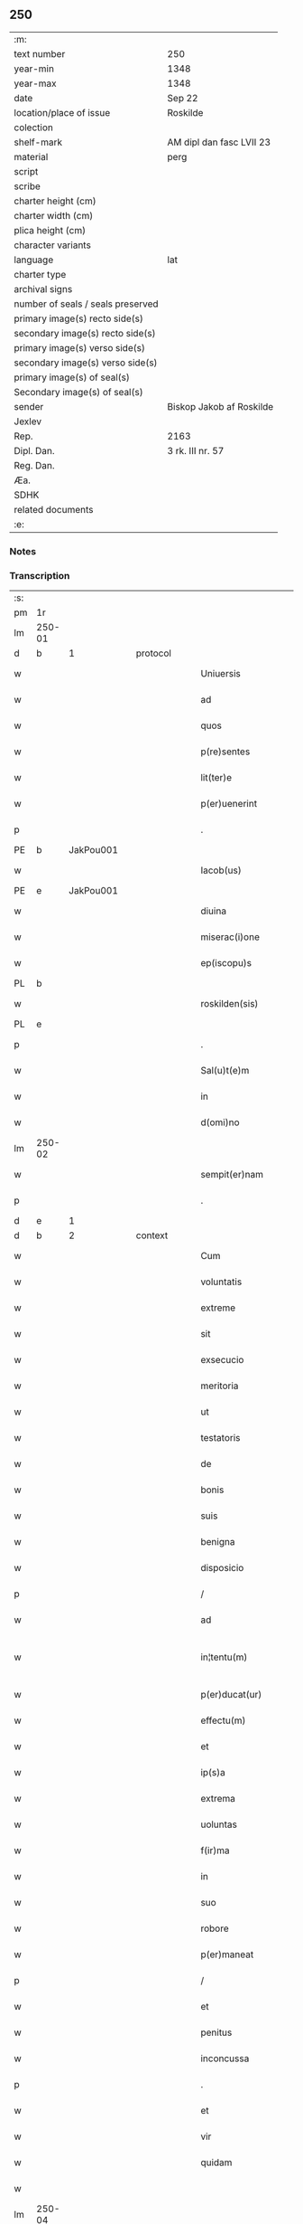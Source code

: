 ** 250

| :m:                               |                          |
| text number                       | 250                      |
| year-min                          | 1348                     |
| year-max                          | 1348                     |
| date                              | Sep 22                   |
| location/place of issue           | Roskilde                 |
| colection                         |                          |
| shelf-mark                        | AM dipl dan fasc LVII 23 |
| material                          | perg                     |
| script                            |                          |
| scribe                            |                          |
| charter height (cm)               |                          |
| charter width (cm)                |                          |
| plica height (cm)                 |                          |
| character variants                |                          |
| language                          | lat                      |
| charter type                      |                          |
| archival signs                    |                          |
| number of seals / seals preserved |                          |
| primary image(s) recto side(s)    |                          |
| secondary image(s) recto side(s)  |                          |
| primary image(s) verso side(s)    |                          |
| secondary image(s) verso side(s)  |                          |
| primary image(s) of seal(s)       |                          |
| Secondary image(s) of seal(s)     |                          |
| sender                            | Biskop Jakob af Roskilde |
| Jexlev                            |                          |
| Rep.                              | 2163                     |
| Dipl. Dan.                        | 3 rk. III nr. 57         |
| Reg. Dan.                         |                          |
| Æa.                               |                          |
| SDHK                              |                          |
| related documents                 |                          |
| :e:                               |                          |

*** Notes


*** Transcription
| :s: |        |   |   |   |   |                     |                |   |   |   |   |     |   |   |   |               |          |          |  |    |    |    |    |
| pm  | 1r     |   |   |   |   |                     |                |   |   |   |   |     |   |   |   |               |          |          |  |    |    |    |    |
| lm  | 250-01 |   |   |   |   |                     |                |   |   |   |   |     |   |   |   |               |          |          |  |    |    |    |    |
| d  | b      | 1  |   | protocol  |   |                     |                |   |   |   |   |     |   |   |   |               |          |          |  |    |    |    |    |
| w   |        |   |   |   |   | Uniuersis           | Uníuerſı      |   |   |   |   | lat |   |   |   |        250-01 | 1:protocol |          |  |    |    |    |    |
| w   |        |   |   |   |   | ad                  | d             |   |   |   |   | lat |   |   |   |        250-01 | 1:protocol |          |  |    |    |    |    |
| w   |        |   |   |   |   | quos                | quo           |   |   |   |   | lat |   |   |   |        250-01 | 1:protocol |          |  |    |    |    |    |
| w   |        |   |   |   |   | p(re)sentes         | p̅ſente        |   |   |   |   | lat |   |   |   |        250-01 | 1:protocol |          |  |    |    |    |    |
| w   |        |   |   |   |   | lit(ter)e           | lít͛e           |   |   |   |   | lat |   |   |   |        250-01 | 1:protocol |          |  |    |    |    |    |
| w   |        |   |   |   |   | p(er)uenerint       | p̲uenerínt      |   |   |   |   | lat |   |   |   |        250-01 | 1:protocol |          |  |    |    |    |    |
| p   |        |   |   |   |   | .                   | .              |   |   |   |   | lat |   |   |   |        250-01 | 1:protocol |          |  |    |    |    |    |
| PE  | b      | JakPou001  |   |   |   |                     |                |   |   |   |   |     |   |   |   |               |          |          |  |    |    |    |    |
| w   |        |   |   |   |   | Iacob(us)           | Iacobꝫ         |   |   |   |   | lat |   |   |   |        250-01 | 1:protocol |          |  |1003|    |    |    |
| PE  | e      | JakPou001  |   |   |   |                     |                |   |   |   |   |     |   |   |   |               |          |          |  |    |    |    |    |
| w   |        |   |   |   |   | diuina              | díuín         |   |   |   |   | lat |   |   |   |        250-01 | 1:protocol |          |  |    |    |    |    |
| w   |        |   |   |   |   | miserac(i)one       | míſerc̅one     |   |   |   |   | lat |   |   |   |        250-01 | 1:protocol |          |  |    |    |    |    |
| w   |        |   |   |   |   | ep(iscopu)s         | ep̅            |   |   |   |   | lat |   |   |   |        250-01 | 1:protocol |          |  |    |    |    |    |
| PL  | b      |   |   |   |   |                     |                |   |   |   |   |     |   |   |   |               |          |          |  |    |    |    |    |
| w   |        |   |   |   |   | roskilden(sis)      | ʀoſkılde̅      |   |   |   |   | lat |   |   |   |        250-01 | 1:protocol |          |  |    |    |1080|    |
| PL  | e      |   |   |   |   |                     |                |   |   |   |   |     |   |   |   |               |          |          |  |    |    |    |    |
| p   |        |   |   |   |   | .                   | .              |   |   |   |   | lat |   |   |   |        250-01 | 1:protocol |          |  |    |    |    |    |
| w   |        |   |   |   |   | Sal(u)t(e)m         | Sl̅t          |   |   |   |   | lat |   |   |   |        250-01 | 1:protocol |          |  |    |    |    |    |
| w   |        |   |   |   |   | in                  | ín             |   |   |   |   | lat |   |   |   |        250-01 | 1:protocol |          |  |    |    |    |    |
| w   |        |   |   |   |   | d(omi)no            | dn̅o            |   |   |   |   | lat |   |   |   |        250-01 | 1:protocol |          |  |    |    |    |    |
| lm  | 250-02 |   |   |   |   |                     |                |   |   |   |   |     |   |   |   |               |          |          |  |    |    |    |    |
| w   |        |   |   |   |   | sempit(er)nam       | ſempıt͛n      |   |   |   |   | lat |   |   |   |        250-02 | 1:protocol |          |  |    |    |    |    |
| p   |        |   |   |   |   | .                   | .              |   |   |   |   | lat |   |   |   |        250-02 | 1:protocol |          |  |    |    |    |    |
| d  | e      | 1  |   |   |   |                     |                |   |   |   |   |     |   |   |   |               |          |          |  |    |    |    |    |
| d  | b      | 2  |   | context  |   |                     |                |   |   |   |   |     |   |   |   |               |          |          |  |    |    |    |    |
| w   |        |   |   |   |   | Cum                 | Cum            |   |   |   |   | lat |   |   |   |        250-02 | 2:context |          |  |    |    |    |    |
| w   |        |   |   |   |   | voluntatis          | volunttí     |   |   |   |   | lat |   |   |   |        250-02 | 2:context |          |  |    |    |    |    |
| w   |        |   |   |   |   | extreme             | extreme        |   |   |   |   | lat |   |   |   |        250-02 | 2:context |          |  |    |    |    |    |
| w   |        |   |   |   |   | sit                 | ſıt            |   |   |   |   | lat |   |   |   |        250-02 | 2:context |          |  |    |    |    |    |
| w   |        |   |   |   |   | exsecucio           | exſecucío      |   |   |   |   | lat |   |   |   |        250-02 | 2:context |          |  |    |    |    |    |
| w   |        |   |   |   |   | meritoria           | merıtoꝛí      |   |   |   |   | lat |   |   |   |        250-02 | 2:context |          |  |    |    |    |    |
| w   |        |   |   |   |   | ut                  | ut             |   |   |   |   | lat |   |   |   |        250-02 | 2:context |          |  |    |    |    |    |
| w   |        |   |   |   |   | testatoris          | teﬅtoꝛí      |   |   |   |   | lat |   |   |   |        250-02 | 2:context |          |  |    |    |    |    |
| w   |        |   |   |   |   | de                  | de             |   |   |   |   | lat |   |   |   |        250-02 | 2:context |          |  |    |    |    |    |
| w   |        |   |   |   |   | bonis               | boní          |   |   |   |   | lat |   |   |   |        250-02 | 2:context |          |  |    |    |    |    |
| w   |        |   |   |   |   | suis                | ſuí           |   |   |   |   | lat |   |   |   |        250-02 | 2:context |          |  |    |    |    |    |
| w   |        |   |   |   |   | benigna             | benıgn        |   |   |   |   | lat |   |   |   |        250-02 | 2:context |          |  |    |    |    |    |
| w   |        |   |   |   |   | disposicio          | díſpoſícío     |   |   |   |   | lat |   |   |   |        250-02 | 2:context |          |  |    |    |    |    |
| p   |        |   |   |   |   | /                   | /              |   |   |   |   | lat |   |   |   |        250-02 | 2:context |          |  |    |    |    |    |
| w   |        |   |   |   |   | ad                  | d             |   |   |   |   | lat |   |   |   |        250-02 | 2:context |          |  |    |    |    |    |
| w   |        |   |   |   |   | in¦tentu(m)         | ín¦tentu̅       |   |   |   |   | lat |   |   |   | 250-02—250-03 | 2:context |          |  |    |    |    |    |
| w   |        |   |   |   |   | p(er)ducat(ur)      | p̲duct᷑         |   |   |   |   | lat |   |   |   |        250-03 | 2:context |          |  |    |    |    |    |
| w   |        |   |   |   |   | effectu(m)          | effeu̅         |   |   |   |   | lat |   |   |   |        250-03 | 2:context |          |  |    |    |    |    |
| w   |        |   |   |   |   | et                  | et             |   |   |   |   | lat |   |   |   |        250-03 | 2:context |          |  |    |    |    |    |
| w   |        |   |   |   |   | ip(s)a              | ıp̅            |   |   |   |   | lat |   |   |   |        250-03 | 2:context |          |  |    |    |    |    |
| w   |        |   |   |   |   | extrema             | extrem        |   |   |   |   | lat |   |   |   |        250-03 | 2:context |          |  |    |    |    |    |
| w   |        |   |   |   |   | uoluntas            | uolunt       |   |   |   |   | lat |   |   |   |        250-03 | 2:context |          |  |    |    |    |    |
| w   |        |   |   |   |   | f(ir)ma             | fm           |   |   |   |   | lat |   |   |   |        250-03 | 2:context |          |  |    |    |    |    |
| w   |        |   |   |   |   | in                  | ın             |   |   |   |   | lat |   |   |   |        250-03 | 2:context |          |  |    |    |    |    |
| w   |        |   |   |   |   | suo                 | ſuo            |   |   |   |   | lat |   |   |   |        250-03 | 2:context |          |  |    |    |    |    |
| w   |        |   |   |   |   | robore              | ʀoboꝛe         |   |   |   |   | lat |   |   |   |        250-03 | 2:context |          |  |    |    |    |    |
| w   |        |   |   |   |   | p(er)maneat         | p̲manet        |   |   |   |   | lat |   |   |   |        250-03 | 2:context |          |  |    |    |    |    |
| p   |        |   |   |   |   | /                   | /              |   |   |   |   | lat |   |   |   |        250-03 | 2:context |          |  |    |    |    |    |
| w   |        |   |   |   |   | et                  | et             |   |   |   |   | lat |   |   |   |        250-03 | 2:context |          |  |    |    |    |    |
| w   |        |   |   |   |   | penitus             | penítu        |   |   |   |   | lat |   |   |   |        250-03 | 2:context |          |  |    |    |    |    |
| w   |        |   |   |   |   | inconcussa          | ínconcuſſa     |   |   |   |   | lat |   |   |   |        250-03 | 2:context |          |  |    |    |    |    |
| p   |        |   |   |   |   | .                   | .              |   |   |   |   | lat |   |   |   |        250-03 | 2:context |          |  |    |    |    |    |
| w   |        |   |   |   |   | et                  | et             |   |   |   |   | lat |   |   |   |        250-03 | 2:context |          |  |    |    |    |    |
| w   |        |   |   |   |   | vir                 | vír            |   |   |   |   | lat |   |   |   |        250-03 | 2:context |          |  |    |    |    |    |
| w   |        |   |   |   |   | quidam              | quıdm         |   |   |   |   | lat |   |   |   |        250-03 | 2:context |          |  |    |    |    |    |
| w   |        |   |   |   |   |                     |                |   |   |   |   | lat |   |   |   |        250-03 |          |          |  |    |    |    |    |
| lm  | 250-04 |   |   |   |   |                     |                |   |   |   |   |     |   |   |   |               |          |          |  |    |    |    |    |
| w   |        |   |   |   |   | uenerabilis         | uenerbılí    |   |   |   |   | lat |   |   |   |        250-04 | 2:context |          |  |    |    |    |    |
| p   |        |   |   |   |   | .                   | .              |   |   |   |   | lat |   |   |   |        250-04 | 2:context |          |  |    |    |    |    |
| w   |        |   |   |   |   | magister            | gıﬅer        |   |   |   |   | lat |   |   |   |        250-04 | 2:context |          |  |    |    |    |    |
| PE  | b      | HenPre001  |   |   |   |                     |                |   |   |   |   |     |   |   |   |               |          |          |  |    |    |    |    |
| w   |        |   |   |   |   | henricus            | henrícu       |   |   |   |   | lat |   |   |   |        250-04 | 2:context |          |  |1004|    |    |    |
| PE  | e      | HenPre001  |   |   |   |                     |                |   |   |   |   |     |   |   |   |               |          |          |  |    |    |    |    |
| w   |        |   |   |   |   | quondam             | quondm        |   |   |   |   | lat |   |   |   |        250-04 | 2:context |          |  |    |    |    |    |
| w   |        |   |   |   |   | p(re)positus        | ̅oſıtu        |   |   |   |   | lat |   |   |   |        250-04 | 2:context |          |  |    |    |    |    |
| PL  | b      |   |   |   |   |                     |                |   |   |   |   |     |   |   |   |               |          |          |  |    |    |    |    |
| w   |        |   |   |   |   | rosk(ildensis)      | ʀoſꝃ           |   |   |   |   | lat |   |   |   |        250-04 | 2:context |          |  |    |    |1081|    |
| PL  | e      |   |   |   |   |                     |                |   |   |   |   |     |   |   |   |               |          |          |  |    |    |    |    |
| w   |        |   |   |   |   | pie                 | pıe            |   |   |   |   | lat |   |   |   |        250-04 | 2:context |          |  |    |    |    |    |
| w   |        |   |   |   |   | memorie             | memoꝛıe        |   |   |   |   | lat |   |   |   |        250-04 | 2:context |          |  |    |    |    |    |
| w   |        |   |   |   |   | !quddam¡            | !qudd¡       |   |   |   |   | lat |   |   |   |        250-04 | 2:context |          |  |    |    |    |    |
| w   |        |   |   |   |   | altare              | ltre         |   |   |   |   | lat |   |   |   |        250-04 | 2:context |          |  |    |    |    |    |
| w   |        |   |   |   |   | seu                 | ſeu            |   |   |   |   | lat |   |   |   |        250-04 | 2:context |          |  |    |    |    |    |
| w   |        |   |   |   |   | vicariam            | vícarı       |   |   |   |   | lat |   |   |   |        250-04 | 2:context |          |  |    |    |    |    |
| w   |        |   |   |   |   | p(er)petuam         | ̲etu         |   |   |   |   | lat |   |   |   |        250-04 | 2:context |          |  |    |    |    |    |
| p   |        |   |   |   |   | .                   | .              |   |   |   |   | lat |   |   |   |        250-04 | 2:context |          |  |    |    |    |    |
| w   |        |   |   |   |   | ante                | nte           |   |   |   |   | lat |   |   |   |        250-04 | 2:context |          |  |    |    |    |    |
| lm  | 250-05 |   |   |   |   |                     |                |   |   |   |   |     |   |   |   |               |          |          |  |    |    |    |    |
| w   |        |   |   |   |   | ymaginem            | ẏmgıne       |   |   |   |   | lat |   |   |   |        250-05 | 2:context |          |  |    |    |    |    |
| w   |        |   |   |   |   | b(ea)te             | bt̅e            |   |   |   |   | lat |   |   |   |        250-05 | 2:context |          |  |    |    |    |    |
| w   |        |   |   |   |   | marie               | mrıe          |   |   |   |   | lat |   |   |   |        250-05 | 2:context |          |  |    |    |    |    |
| w   |        |   |   |   |   | v(ir)ginis          | vgıní        |   |   |   |   | lat |   |   |   |        250-05 | 2:context |          |  |    |    |    |    |
| w   |        |   |   |   |   | in                  | í             |   |   |   |   | lat |   |   |   |        250-05 | 2:context |          |  |    |    |    |    |
| w   |        |   |   |   |   | eccl(es)ia          | eccl̅ı         |   |   |   |   | lat |   |   |   |        250-05 | 2:context |          |  |    |    |    |    |
| w   |        |   |   |   |   | nostra              | noﬅr          |   |   |   |   | lat |   |   |   |        250-05 | 2:context |          |  |    |    |    |    |
| PL  | b      |   |   |   |   |                     |                |   |   |   |   |     |   |   |   |               |          |          |  |    |    |    |    |
| w   |        |   |   |   |   | rosk(ildensi)       | ʀoſꝃ           |   |   |   |   | lat |   |   |   |        250-05 | 2:context |          |  |    |    |1082|    |
| PL  | e      |   |   |   |   |                     |                |   |   |   |   |     |   |   |   |               |          |          |  |    |    |    |    |
| p   |        |   |   |   |   | .                   | .              |   |   |   |   | lat |   |   |   |        250-05 | 2:context |          |  |    |    |    |    |
| w   |        |   |   |   |   | in                  | ı             |   |   |   |   | lat |   |   |   |        250-05 | 2:context |          |  |    |    |    |    |
| w   |        |   |   |   |   | extrema             | extrem        |   |   |   |   | lat |   |   |   |        250-05 | 2:context |          |  |    |    |    |    |
| w   |        |   |   |   |   | sua                 | ſu            |   |   |   |   | lat |   |   |   |        250-05 | 2:context |          |  |    |    |    |    |
| w   |        |   |   |   |   | uoluntate           | uoluntte      |   |   |   |   | lat |   |   |   |        250-05 | 2:context |          |  |    |    |    |    |
| w   |        |   |   |   |   | p(ro)ut             | ꝓut            |   |   |   |   | lat |   |   |   |        250-05 | 2:context |          |  |    |    |    |    |
| w   |        |   |   |   |   | in                  | ı             |   |   |   |   | lat |   |   |   |        250-05 | 2:context |          |  |    |    |    |    |
| w   |        |   |   |   |   | testamento          | teﬅmento      |   |   |   |   | lat |   |   |   |        250-05 | 2:context |          |  |    |    |    |    |
| w   |        |   |   |   |   | suo                 | ſuo            |   |   |   |   | lat |   |   |   |        250-05 | 2:context |          |  |    |    |    |    |
| w   |        |   |   |   |   | pleni(us)           | plenıꝰ         |   |   |   |   | lat |   |   |   |        250-05 | 2:context |          |  |    |    |    |    |
| w   |        |   |   |   |   | co(n)tinet(ur)      | co̅tınet᷑        |   |   |   |   | lat |   |   |   |        250-05 | 2:context |          |  |    |    |    |    |
| p   |        |   |   |   |   | .                   | .              |   |   |   |   | lat |   |   |   |        250-05 | 2:context |          |  |    |    |    |    |
| lm  | 250-06 |   |   |   |   |                     |                |   |   |   |   |     |   |   |   |               |          |          |  |    |    |    |    |
| w   |        |   |   |   |   | de                  | de             |   |   |   |   | lat |   |   |   |        250-06 | 2:context |          |  |    |    |    |    |
| w   |        |   |   |   |   | bonis               | boní          |   |   |   |   | lat |   |   |   |        250-06 | 2:context |          |  |    |    |    |    |
| w   |        |   |   |   |   | suis                | ſuí           |   |   |   |   | lat |   |   |   |        250-06 | 2:context |          |  |    |    |    |    |
| w   |        |   |   |   |   | p(ro)p(ri)is        | í           |   |   |   |   | lat |   |   |   |        250-06 | 2:context |          |  |    |    |    |    |
| w   |        |   |   |   |   | fundau(er)it        | fundu͛it       |   |   |   |   | lat |   |   |   |        250-06 | 2:context |          |  |    |    |    |    |
| w   |        |   |   |   |   | atq(ue)             | tqꝫ           |   |   |   |   | lat |   |   |   |        250-06 | 2:context |          |  |    |    |    |    |
| w   |        |   |   |   |   | dotau(er)it         | dotu͛it        |   |   |   |   | lat |   |   |   |        250-06 | 2:context |          |  |    |    |    |    |
| w   |        |   |   |   |   | ac                  | c             |   |   |   |   | lat |   |   |   |        250-06 | 2:context |          |  |    |    |    |    |
| w   |        |   |   |   |   | ip(s)i(us)          | ip̅ıꝰ           |   |   |   |   | lat |   |   |   |        250-06 | 2:context |          |  |    |    |    |    |
| w   |        |   |   |   |   | altaris             | ltɼı        |   |   |   |   | lat |   |   |   |        250-06 | 2:context |          |  |    |    |    |    |
| p   |        |   |   |   |   | .                   | .              |   |   |   |   | lat |   |   |   |        250-06 | 2:context |          |  |    |    |    |    |
| w   |        |   |   |   |   | seu                 | ſeu            |   |   |   |   | lat |   |   |   |        250-06 | 2:context |          |  |    |    |    |    |
| w   |        |   |   |   |   | uicarie             | uıcrıe        |   |   |   |   | lat |   |   |   |        250-06 | 2:context |          |  |    |    |    |    |
| w   |        |   |   |   |   | collacione(m)       | collcíone̅     |   |   |   |   | lat |   |   |   |        250-06 | 2:context |          |  |    |    |    |    |
| w   |        |   |   |   |   | ad                  | d             |   |   |   |   | lat |   |   |   |        250-06 | 2:context |          |  |    |    |    |    |
| w   |        |   |   |   |   | p(re)positu(m)      | ̅oſıtu̅         |   |   |   |   | lat |   |   |   |        250-06 | 2:context |          |  |    |    |    |    |
| w   |        |   |   |   |   | eccl(es)ie          | eccl̅ıe         |   |   |   |   | lat |   |   |   |        250-06 | 2:context |          |  |    |    |    |    |
| PL  | b      |   |   |   |   |                     |                |   |   |   |   |     |   |   |   |               |          |          |  |    |    |    |    |
| w   |        |   |   |   |   | Rosk(ildensis)      | Roſꝃ           |   |   |   |   | lat |   |   |   |        250-06 | 2:context |          |  |    |    |1083|    |
| PL  | e      |   |   |   |   |                     |                |   |   |   |   |     |   |   |   |               |          |          |  |    |    |    |    |
| p   |        |   |   |   |   | .                   | .              |   |   |   |   | lat |   |   |   |        250-06 | 2:context |          |  |    |    |    |    |
| w   |        |   |   |   |   | qui                 | quí            |   |   |   |   | lat |   |   |   |        250-06 | 2:context |          |  |    |    |    |    |
| w   |        |   |   |   |   | p(ro)               | ꝓ              |   |   |   |   | lat |   |   |   |        250-06 | 2:context |          |  |    |    |    |    |
| w   |        |   |   |   |   | temp(or)e           | temp̲e          |   |   |   |   | lat |   |   |   |        250-06 | 2:context |          |  |    |    |    |    |
| w   |        |   |   |   |   |                     |                |   |   |   |   | lat |   |   |   |        250-06 |          |          |  |    |    |    |    |
| lm  | 250-07 |   |   |   |   |                     |                |   |   |   |   |     |   |   |   |               |          |          |  |    |    |    |    |
| w   |        |   |   |   |   | fuerit              | fuerít         |   |   |   |   | lat |   |   |   |        250-07 | 2:context |          |  |    |    |    |    |
| p   |        |   |   |   |   | .                   | .              |   |   |   |   | lat |   |   |   |        250-07 | 2:context |          |  |    |    |    |    |
| w   |        |   |   |   |   | quocienscu(m)q(ue)  | quocíenſcu̅qꝫ   |   |   |   |   | lat |   |   |   |        250-07 | 2:context |          |  |    |    |    |    |
| w   |        |   |   |   |   | ip(su)m             | ıp̅            |   |   |   |   | lat |   |   |   |        250-07 | 2:context |          |  |    |    |    |    |
| w   |        |   |   |   |   | altare              | ltre         |   |   |   |   | lat |   |   |   |        250-07 | 2:context |          |  |    |    |    |    |
| w   |        |   |   |   |   | seu                 | ſeu            |   |   |   |   | lat |   |   |   |        250-07 | 2:context |          |  |    |    |    |    |
| w   |        |   |   |   |   | uicariam            | uícrı       |   |   |   |   | lat |   |   |   |        250-07 | 2:context |          |  |    |    |    |    |
| w   |        |   |   |   |   | vacare              | vcre         |   |   |   |   | lat |   |   |   |        250-07 | 2:context |          |  |    |    |    |    |
| w   |        |   |   |   |   | co(n)tigerit        | co̅tıgerıt      |   |   |   |   | lat |   |   |   |        250-07 | 2:context |          |  |    |    |    |    |
| p   |        |   |   |   |   | .                   | .              |   |   |   |   | lat |   |   |   |        250-07 | 2:context |          |  |    |    |    |    |
| w   |        |   |   |   |   | de                  | de             |   |   |   |   | lat |   |   |   |        250-07 | 2:context |          |  |    |    |    |    |
| w   |        |   |   |   |   | co(n)silio          | co̅ſılıo        |   |   |   |   | lat |   |   |   |        250-07 | 2:context |          |  |    |    |    |    |
| w   |        |   |   |   |   | cap(itu)li          | cp̅lı          |   |   |   |   | lat |   |   |   |        250-07 | 2:context |          |  |    |    |    |    |
| PL  | b      |   |   |   |   |                     |                |   |   |   |   |     |   |   |   |               |          |          |  |    |    |    |    |
| w   |        |   |   |   |   | Rosk(ildensis)      | Roſꝃ           |   |   |   |   | lat |   |   |   |        250-07 | 2:context |          |  |    |    |1084|    |
| PL  | e      |   |   |   |   |                     |                |   |   |   |   |     |   |   |   |               |          |          |  |    |    |    |    |
| w   |        |   |   |   |   | faciendam           | fcíend      |   |   |   |   | lat |   |   |   |        250-07 | 2:context |          |  |    |    |    |    |
| w   |        |   |   |   |   | voluerit            | voluerít       |   |   |   |   | lat |   |   |   |        250-07 | 2:context |          |  |    |    |    |    |
| w   |        |   |   |   |   | p(er)tinere         | p̲tínere        |   |   |   |   | lat |   |   |   |        250-07 | 2:context |          |  |    |    |    |    |
| p   |        |   |   |   |   | .                   | .              |   |   |   |   | lat |   |   |   |        250-07 | 2:context |          |  |    |    |    |    |
| lm  | 250-08 |   |   |   |   |                     |                |   |   |   |   |     |   |   |   |               |          |          |  |    |    |    |    |
| w   |        |   |   |   |   | Nos                 | No            |   |   |   |   | lat |   |   |   |        250-08 | 2:context |          |  |    |    |    |    |
| w   |        |   |   |   |   | vt                  | vt             |   |   |   |   | lat |   |   |   |        250-08 | 2:context |          |  |    |    |    |    |
| w   |        |   |   |   |   | eiusdem             | eıuſde        |   |   |   |   | lat |   |   |   |        250-08 | 2:context |          |  |    |    |    |    |
| w   |        |   |   |   |   | venerabilis         | veneɼbılí    |   |   |   |   | lat |   |   |   |        250-08 | 2:context |          |  |    |    |    |    |
| w   |        |   |   |   |   | viri                | víɼí           |   |   |   |   | lat |   |   |   |        250-08 | 2:context |          |  |    |    |    |    |
| w   |        |   |   |   |   | pia                 | pí            |   |   |   |   | lat |   |   |   |        250-08 | 2:context |          |  |    |    |    |    |
| p   |        |   |   |   |   | /                   | /              |   |   |   |   | lat |   |   |   |        250-08 | 2:context |          |  |    |    |    |    |
| w   |        |   |   |   |   | et                  | et             |   |   |   |   | lat |   |   |   |        250-08 | 2:context |          |  |    |    |    |    |
| w   |        |   |   |   |   | salubris            | ſlubrí       |   |   |   |   | lat |   |   |   |        250-08 | 2:context |          |  |    |    |    |    |
| w   |        |   |   |   |   | extrema             | extrem        |   |   |   |   | lat |   |   |   |        250-08 | 2:context |          |  |    |    |    |    |
| w   |        |   |   |   |   | ordinacio           | oꝛdıncıo      |   |   |   |   | lat |   |   |   |        250-08 | 2:context |          |  |    |    |    |    |
| p   |        |   |   |   |   | /                   | /              |   |   |   |   | lat |   |   |   |        250-08 | 2:context |          |  |    |    |    |    |
| w   |        |   |   |   |   | f(ir)ma             | fm           |   |   |   |   | lat |   |   |   |        250-08 | 2:context |          |  |    |    |    |    |
| w   |        |   |   |   |   | p(er)duret          | p̲duret         |   |   |   |   | lat |   |   |   |        250-08 | 2:context |          |  |    |    |    |    |
| p   |        |   |   |   |   | /                   | /              |   |   |   |   | lat |   |   |   |        250-08 | 2:context |          |  |    |    |    |    |
| w   |        |   |   |   |   | et                  | et             |   |   |   |   | lat |   |   |   |        250-08 | 2:context |          |  |    |    |    |    |
| w   |        |   |   |   |   | inconcussa          | ínconcuſſ     |   |   |   |   | lat |   |   |   |        250-08 | 2:context |          |  |    |    |    |    |
| w   |        |   |   |   |   | p(er)seueret        | p̲ſeueret       |   |   |   |   | lat |   |   |   |        250-08 | 2:context |          |  |    |    |    |    |
| p   |        |   |   |   |   | /                   | /              |   |   |   |   | lat |   |   |   |        250-08 | 2:context |          |  |    |    |    |    |
| w   |        |   |   |   |   | p(re)dicti          | p̅dıı          |   |   |   |   | lat |   |   |   |        250-08 | 2:context |          |  |    |    |    |    |
| w   |        |   |   |   |   | alta¦ris            | lt¦rí       |   |   |   |   | lat |   |   |   | 250-08—250-09 | 2:context |          |  |    |    |    |    |
| p   |        |   |   |   |   | .                   | .              |   |   |   |   | lat |   |   |   |        250-09 | 2:context |          |  |    |    |    |    |
| w   |        |   |   |   |   | seu                 | ſeu            |   |   |   |   | lat |   |   |   |        250-09 | 2:context |          |  |    |    |    |    |
| w   |        |   |   |   |   | vicarie             | vıcríe        |   |   |   |   | lat |   |   |   |        250-09 | 2:context |          |  |    |    |    |    |
| p   |        |   |   |   |   | /                   | /              |   |   |   |   | lat |   |   |   |        250-09 | 2:context |          |  |    |    |    |    |
| w   |        |   |   |   |   | fundacione(m)       | fundcíone̅     |   |   |   |   | lat |   |   |   |        250-09 | 2:context |          |  |    |    |    |    |
| p   |        |   |   |   |   | /                   | /              |   |   |   |   | lat |   |   |   |        250-09 | 2:context |          |  |    |    |    |    |
| w   |        |   |   |   |   | dotacionem          | dotcíone     |   |   |   |   | lat |   |   |   |        250-09 | 2:context |          |  |    |    |    |    |
| p   |        |   |   |   |   | /                   | /              |   |   |   |   | lat |   |   |   |        250-09 | 2:context |          |  |    |    |    |    |
| w   |        |   |   |   |   | et                  | et             |   |   |   |   | lat |   |   |   |        250-09 | 2:context |          |  |    |    |    |    |
| w   |        |   |   |   |   | auctoritatem        | uoꝛítte    |   |   |   |   | lat |   |   |   |        250-09 | 2:context |          |  |    |    |    |    |
| w   |        |   |   |   |   | collacionis         | collcíoní    |   |   |   |   | lat |   |   |   |        250-09 | 2:context |          |  |    |    |    |    |
| p   |        |   |   |   |   | /                   | /              |   |   |   |   | lat |   |   |   |        250-09 | 2:context |          |  |    |    |    |    |
| w   |        |   |   |   |   | ip(s)i(us)          | ıp̅ıꝰ           |   |   |   |   | lat |   |   |   |        250-09 | 2:context |          |  |    |    |    |    |
| w   |        |   |   |   |   | altaris             | ltrí        |   |   |   |   | lat |   |   |   |        250-09 | 2:context |          |  |    |    |    |    |
| p   |        |   |   |   |   | /                   | /              |   |   |   |   | lat |   |   |   |        250-09 | 2:context |          |  |    |    |    |    |
| w   |        |   |   |   |   | seu                 | ſeu            |   |   |   |   | lat |   |   |   |        250-09 | 2:context |          |  |    |    |    |    |
| w   |        |   |   |   |   | vicarie             | vícríe        |   |   |   |   | lat |   |   |   |        250-09 | 2:context |          |  |    |    |    |    |
| p   |        |   |   |   |   | /                   | /              |   |   |   |   | lat |   |   |   |        250-09 | 2:context |          |  |    |    |    |    |
| w   |        |   |   |   |   | vt                  | vt             |   |   |   |   | lat |   |   |   |        250-09 | 2:context |          |  |    |    |    |    |
| w   |        |   |   |   |   | p(re)mittitur       | p̅míıtur       |   |   |   |   | lat |   |   |   |        250-09 | 2:context |          |  |    |    |    |    |
| p   |        |   |   |   |   | /                   | /              |   |   |   |   | lat |   |   |   |        250-09 | 2:context |          |  |    |    |    |    |
| w   |        |   |   |   |   | quociens¦cu(m)q(ue) | quocíenſ¦cu̅qꝫ  |   |   |   |   | lat |   |   |   | 250-09—250-10 | 2:context |          |  |    |    |    |    |
| w   |        |   |   |   |   | vacauerit           | vcuerít      |   |   |   |   | lat |   |   |   |        250-10 | 2:context |          |  |    |    |    |    |
| p   |        |   |   |   |   | /                   | /              |   |   |   |   | lat |   |   |   |        250-10 | 2:context |          |  |    |    |    |    |
| w   |        |   |   |   |   | p(er)               | p̲              |   |   |   |   | lat |   |   |   |        250-10 | 2:context |          |  |    |    |    |    |
| w   |        |   |   |   |   | p(re)positu(m)      | ̅oſıtu̅         |   |   |   |   | lat |   |   |   |        250-10 | 2:context |          |  |    |    |    |    |
| PL  | b      |   |   |   |   |                     |                |   |   |   |   |     |   |   |   |               |          |          |  |    |    |    |    |
| w   |        |   |   |   |   | Rosk(ildensem)      | Roſꝃ           |   |   |   |   | lat |   |   |   |        250-10 | 2:context |          |  |    |    |1085|    |
| PL  | e      |   |   |   |   |                     |                |   |   |   |   |     |   |   |   |               |          |          |  |    |    |    |    |
| w   |        |   |   |   |   | qui                 | quí            |   |   |   |   | lat |   |   |   |        250-10 | 2:context |          |  |    |    |    |    |
| w   |        |   |   |   |   | p(ro)               | ꝓ              |   |   |   |   | lat |   |   |   |        250-10 | 2:context |          |  |    |    |    |    |
| w   |        |   |   |   |   | temp(or)e           | temp̲e          |   |   |   |   | lat |   |   |   |        250-10 | 2:context |          |  |    |    |    |    |
| w   |        |   |   |   |   | fuerit              | fuerít         |   |   |   |   | lat |   |   |   |        250-10 | 2:context |          |  |    |    |    |    |
| w   |        |   |   |   |   | de                  | de             |   |   |   |   | lat |   |   |   |        250-10 | 2:context |          |  |    |    |    |    |
| w   |        |   |   |   |   | co(n)silio          | co̅ſılıo        |   |   |   |   | lat |   |   |   |        250-10 | 2:context |          |  |    |    |    |    |
| w   |        |   |   |   |   | cap(itu)li          | cpl̅ı          |   |   |   |   | lat |   |   |   |        250-10 | 2:context |          |  |    |    |    |    |
| PL  | b      |   |   |   |   |                     |                |   |   |   |   |     |   |   |   |               |          |          |  |    |    |    |    |
| w   |        |   |   |   |   | Rosk(ildensis)      | Roſꝃ           |   |   |   |   | lat |   |   |   |        250-10 | 2:context |          |  |    |    |1086|    |
| PL  | e      |   |   |   |   |                     |                |   |   |   |   |     |   |   |   |               |          |          |  |    |    |    |    |
| w   |        |   |   |   |   | faciende            | fcíende       |   |   |   |   | lat |   |   |   |        250-10 | 2:context |          |  |    |    |    |    |
| p   |        |   |   |   |   | /                   | /              |   |   |   |   | lat |   |   |   |        250-10 | 2:context |          |  |    |    |    |    |
| w   |        |   |   |   |   | cu(m)               | cu̅             |   |   |   |   | lat |   |   |   |        250-10 | 2:context |          |  |    |    |    |    |
| w   |        |   |   |   |   | clausulis           | cluſulı      |   |   |   |   | lat |   |   |   |        250-10 | 2:context |          |  |    |    |    |    |
| w   |        |   |   |   |   | singulis            | ſíngulı       |   |   |   |   | lat |   |   |   |        250-10 | 2:context |          |  |    |    |    |    |
| p   |        |   |   |   |   | /                   | /              |   |   |   |   | lat |   |   |   |        250-10 | 2:context |          |  |    |    |    |    |
| w   |        |   |   |   |   | in                  | í             |   |   |   |   | lat |   |   |   |        250-10 | 2:context |          |  |    |    |    |    |
| w   |        |   |   |   |   | ip(s)o              | ıp̅o            |   |   |   |   | lat |   |   |   |        250-10 | 2:context |          |  |    |    |    |    |
| w   |        |   |   |   |   | testa¦mento         | teﬅ¦mento     |   |   |   |   | lat |   |   |   | 250-10—250-11 | 2:context |          |  |    |    |    |    |
| p   |        |   |   |   |   | /                   | /              |   |   |   |   | lat |   |   |   |        250-11 | 2:context |          |  |    |    |    |    |
| w   |        |   |   |   |   | co(n)tentis         | co̅tentı       |   |   |   |   | lat |   |   |   |        250-11 | 2:context |          |  |    |    |    |    |
| w   |        |   |   |   |   | dei                 | deí            |   |   |   |   | lat |   |   |   |        250-11 | 2:context |          |  |    |    |    |    |
| w   |        |   |   |   |   | no(m)i(n)e          | no̅ıe           |   |   |   |   | lat |   |   |   |        250-11 | 2:context |          |  |    |    |    |    |
| w   |        |   |   |   |   | inuocato            | ínuocato       |   |   |   |   | lat |   |   |   |        250-11 | 2:context |          |  |    |    |    |    |
| p   |        |   |   |   |   | /                   | /              |   |   |   |   | lat |   |   |   |        250-11 | 2:context |          |  |    |    |    |    |
| w   |        |   |   |   |   | de                  | de             |   |   |   |   | lat |   |   |   |        250-11 | 2:context |          |  |    |    |    |    |
| w   |        |   |   |   |   | co(n)sensu          | co̅ſenſu        |   |   |   |   | lat |   |   |   |        250-11 | 2:context |          |  |    |    |    |    |
| w   |        |   |   |   |   | cap(itu)li          | cpl̅ı          |   |   |   |   | lat |   |   |   |        250-11 | 2:context |          |  |    |    |    |    |
| w   |        |   |   |   |   | n(ost)ri            | nr̅ı            |   |   |   |   | lat |   |   |   |        250-11 | 2:context |          |  |    |    |    |    |
| PL  | b      |   |   |   |   |                     |                |   |   |   |   |     |   |   |   |               |          |          |  |    |    |    |    |
| w   |        |   |   |   |   | Rosk(ildensis)      | Rosꝃ           |   |   |   |   | lat |   |   |   |        250-11 | 2:context |          |  |    |    |1087|    |
| PL  | e      |   |   |   |   |                     |                |   |   |   |   |     |   |   |   |               |          |          |  |    |    |    |    |
| w   |        |   |   |   |   | approbam(us)        | robꝰ       |   |   |   |   | lat |   |   |   |        250-11 | 2:context |          |  |    |    |    |    |
| p   |        |   |   |   |   | .                   | .              |   |   |   |   | lat |   |   |   |        250-11 | 2:context |          |  |    |    |    |    |
| w   |        |   |   |   |   | et                  | et             |   |   |   |   | lat |   |   |   |        250-11 | 2:context |          |  |    |    |    |    |
| w   |        |   |   |   |   | p(er)               | p̲              |   |   |   |   | lat |   |   |   |        250-11 | 2:context |          |  |    |    |    |    |
| w   |        |   |   |   |   | p(re)sentes         | p̅ſente        |   |   |   |   | lat |   |   |   |        250-11 | 2:context |          |  |    |    |    |    |
| w   |        |   |   |   |   | l(itte)ras          | lr̅           |   |   |   |   | lat |   |   |   |        250-11 | 2:context |          |  |    |    |    |    |
| w   |        |   |   |   |   | co(n)firmam(us)     | co̅fırmmꝰ      |   |   |   |   | lat |   |   |   |        250-11 | 2:context |          |  |    |    |    |    |
| p   |        |   |   |   |   | /                   | /              |   |   |   |   | lat |   |   |   |        250-11 | 2:context |          |  |    |    |    |    |
| w   |        |   |   |   |   | quib(us)            | quıbꝫ          |   |   |   |   | lat |   |   |   |        250-11 | 2:context |          |  |    |    |    |    |
| w   |        |   |   |   |   | sigil¦lum           | ſıgíl¦lu      |   |   |   |   | lat |   |   |   | 250-11—250-12 | 2:context |          |  |    |    |    |    |
| w   |        |   |   |   |   | nostru(m)           | noﬅru̅          |   |   |   |   | lat |   |   |   |        250-12 | 2:context |          |  |    |    |    |    |
| w   |        |   |   |   |   | vna                 | vn            |   |   |   |   | lat |   |   |   |        250-12 | 2:context |          |  |    |    |    |    |
| w   |        |   |   |   |   | cu(m)               | cu̅             |   |   |   |   | lat |   |   |   |        250-12 | 2:context |          |  |    |    |    |    |
| w   |        |   |   |   |   | sigillo             | ſígíllo        |   |   |   |   | lat |   |   |   |        250-12 | 2:context |          |  |    |    |    |    |
| w   |        |   |   |   |   | capituli            | cpıtulı       |   |   |   |   | lat |   |   |   |        250-12 | 2:context |          |  |    |    |    |    |
| w   |        |   |   |   |   | n(ost)ri            | nɼ̅ı            |   |   |   |   | lat |   |   |   |        250-12 | 2:context |          |  |    |    |    |    |
| w   |        |   |   |   |   | sup(ra)dicti        | ſupᷓdíí        |   |   |   |   | lat |   |   |   |        250-12 | 2:context |          |  |    |    |    |    |
| p   |        |   |   |   |   | /                   | /              |   |   |   |   | lat |   |   |   |        250-12 | 2:context |          |  |    |    |    |    |
| w   |        |   |   |   |   | duximus             | duxímu        |   |   |   |   | lat |   |   |   |        250-12 | 2:context |          |  |    |    |    |    |
| p   |        |   |   |   |   | /                   | /              |   |   |   |   | lat |   |   |   |        250-12 | 2:context |          |  |    |    |    |    |
| w   |        |   |   |   |   | apponendum          | onendu      |   |   |   |   | lat |   |   |   |        250-12 | 2:context |          |  |    |    |    |    |
| p   |        |   |   |   |   | /                   | /              |   |   |   |   | lat |   |   |   |        250-12 | 2:context |          |  |    |    |    |    |
| w   |        |   |   |   |   | in                  | in             |   |   |   |   | lat |   |   |   |        250-12 | 2:context |          |  |    |    |    |    |
| w   |        |   |   |   |   | huiusmodi           | huıuſmodí      |   |   |   |   | lat |   |   |   |        250-12 | 2:context |          |  |    |    |    |    |
| w   |        |   |   |   |   | confirmacionis      | confírmcíoní |   |   |   |   | lat |   |   |   |        250-12 | 2:context |          |  |    |    |    |    |
| w   |        |   |   |   |   | euidenciam          | euıdencı     |   |   |   |   | lat |   |   |   |        250-12 | 2:context |          |  |    |    |    |    |
| lm  | 250-13 |   |   |   |   |                     |                |   |   |   |   |     |   |   |   |               |          |          |  |    |    |    |    |
| w   |        |   |   |   |   | (et)                |               |   |   |   |   | lat |   |   |   |        250-13 | 2:context |          |  |    |    |    |    |
| w   |        |   |   |   |   | p(er)duracionem     | p̲durcíone    |   |   |   |   | lat |   |   |   |        250-13 | 2:context |          |  |    |    |    |    |
| w   |        |   |   |   |   | firmiorem           | fírmíoꝛe      |   |   |   |   | lat |   |   |   |        250-13 | 2:context |          |  |    |    |    |    |
| p   |        |   |   |   |   | /                   | /              |   |   |   |   | lat |   |   |   |        250-13 | 2:context |          |  |    |    |    |    |
| d  | e      | 2  |   |   |   |                     |                |   |   |   |   |     |   |   |   |               |          |          |  |    |    |    |    |
| d  | b      | 3  |   | eschatocol  |   |                     |                |   |   |   |   |     |   |   |   |               |          |          |  |    |    |    |    |
| w   |        |   |   |   |   | Datu(m)             | Dtu̅           |   |   |   |   | lat |   |   |   |        250-13 | 3:eschatocol |          |  |    |    |    |    |
| PL  | b      |   |   |   |   |                     |                |   |   |   |   |     |   |   |   |               |          |          |  |    |    |    |    |
| w   |        |   |   |   |   | Rosk(ildis)         | Roſꝃ           |   |   |   |   | lat |   |   |   |        250-13 | 3:eschatocol |          |  |    |    |1088|    |
| PL  | e      |   |   |   |   |                     |                |   |   |   |   |     |   |   |   |               |          |          |  |    |    |    |    |
| p   |        |   |   |   |   | /                   | /              |   |   |   |   | lat |   |   |   |        250-13 | 3:eschatocol |          |  |    |    |    |    |
| w   |        |   |   |   |   | anno                | nno           |   |   |   |   | lat |   |   |   |        250-13 | 3:eschatocol |          |  |    |    |    |    |
| w   |        |   |   |   |   | d(omi)ni            | dn̅ı            |   |   |   |   | lat |   |   |   |        250-13 | 3:eschatocol |          |  |    |    |    |    |
| w   |        |   |   |   |   | millesimo           | ılleſímo      |   |   |   |   | lat |   |   |   |        250-13 | 3:eschatocol |          |  |    |    |    |    |
| p   |        |   |   |   |   | .                   | .              |   |   |   |   | lat |   |   |   |        250-13 | 3:eschatocol |          |  |    |    |    |    |
| n   |        |   |   |   |   | cccͦ                 | ccͦc            |   |   |   |   | lat |   |   |   |        250-13 | 3:eschatocol |          |  |    |    |    |    |
| p   |        |   |   |   |   | .                   | .              |   |   |   |   | lat |   |   |   |        250-13 | 3:eschatocol |          |  |    |    |    |    |
| n   |        |   |   |   |   | xlͦ                  | xͦl             |   |   |   |   | lat |   |   |   |        250-13 | 3:eschatocol |          |  |    |    |    |    |
| p   |        |   |   |   |   | .                   | .              |   |   |   |   | lat |   |   |   |        250-13 | 3:eschatocol |          |  |    |    |    |    |
| w   |        |   |   |   |   | octauo              | ouo          |   |   |   |   | lat |   |   |   |        250-13 | 3:eschatocol |          |  |    |    |    |    |
| w   |        |   |   |   |   | die                 | díe            |   |   |   |   | lat |   |   |   |        250-13 | 3:eschatocol |          |  |    |    |    |    |
| w   |        |   |   |   |   | beator(um)          | betoꝝ         |   |   |   |   | lat |   |   |   |        250-13 | 3:eschatocol |          |  |    |    |    |    |
| w   |        |   |   |   |   | martir(um)          | mrtı         |   |   |   |   | lat |   |   |   |        250-13 | 3:eschatocol |          |  |    |    |    |    |
| w   |        |   |   |   |   | mauricij            | aurícíȷ       |   |   |   |   | lat |   |   |   |        250-13 | 3:eschatocol |          |  |    |    |    |    |
| w   |        |   |   |   |   | (et)                |               |   |   |   |   | lat |   |   |   |        250-13 | 3:eschatocol |          |  |    |    |    |    |
| w   |        |   |   |   |   | socior(um)          | ſocıoꝝ         |   |   |   |   | lat |   |   |   |        250-13 | 3:eschatocol |          |  |    |    |    |    |
| w   |        |   |   |   |   | eius                | eíu           |   |   |   |   | lat |   |   |   |        250-13 | 3:eschatocol |          |  |    |    |    |    |
| p   |        |   |   |   |   | /                   | /              |   |   |   |   | lat |   |   |   |        250-13 | 3:eschatocol |          |  |    |    |    |    |
| d  | e      | 3  |   |   |   |                     |                |   |   |   |   |     |   |   |   |               |          |          |  |    |    |    |    |
| :e: |        |   |   |   |   |                     |                |   |   |   |   |     |   |   |   |               |          |          |  |    |    |    |    |